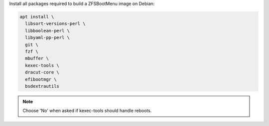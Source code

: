 Install all packages required to build a ZFSBootMenu image on Debian:

.. code-block:: bash

  apt install \
    libsort-versions-perl \
    libboolean-perl \
    libyaml-pp-perl \
    git \
    fzf \
    mbuffer \
    kexec-tools \
    dracut-core \
    efibootmgr \
    bsdextrautils

.. note::

  Choose 'No' when asked if kexec-tools should handle reboots.
